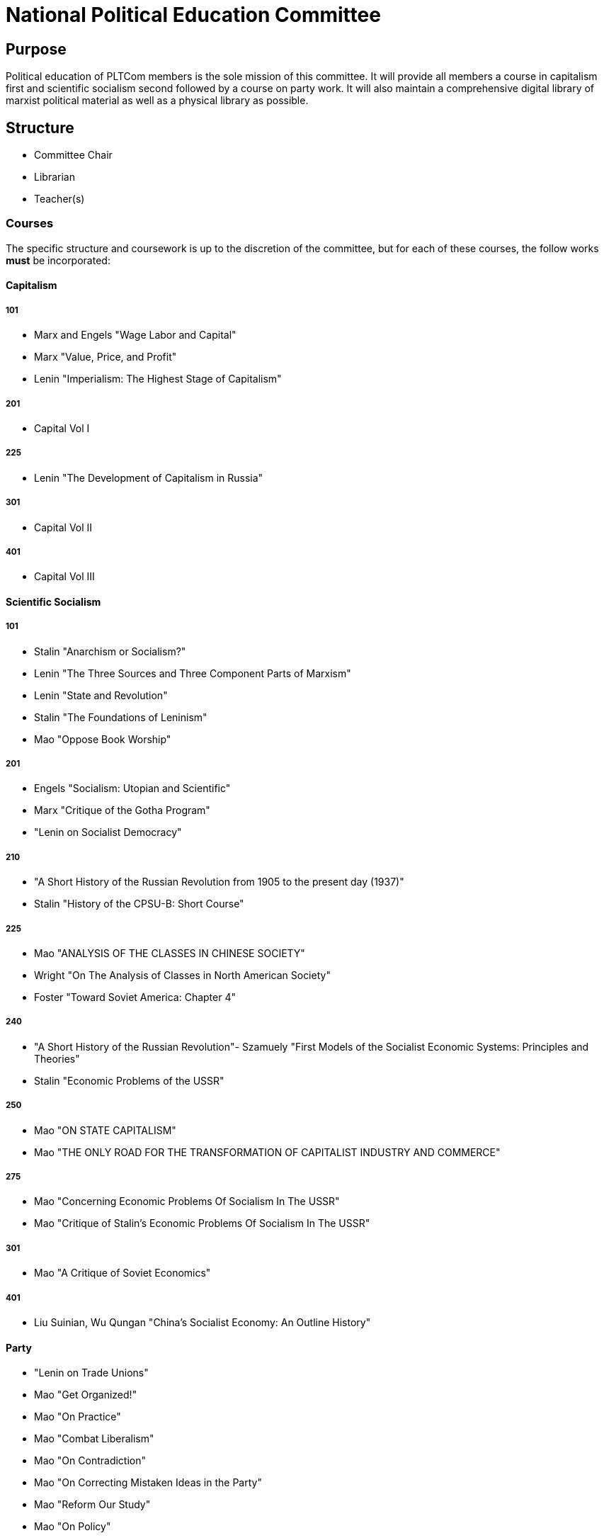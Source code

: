 = National Political Education Committee

== Purpose

Political education of PLTCom members is the sole mission of this committee. It will provide all members a course in capitalism first and scientific socialism second followed by a course on party work. It will also maintain a comprehensive digital library of marxist political material as well as a physical library as possible. 

== Structure
- Committee Chair
- Librarian
- Teacher(s)

=== Courses

The specific structure and coursework is up to the discretion of the committee, but for each of these courses, the follow works **must** be incorporated:

==== Capitalism 

===== 101

- Marx and Engels "Wage Labor and Capital"

- Marx "Value, Price, and Profit"

- Lenin "Imperialism: The Highest Stage of Capitalism"

===== 201

- Capital Vol I

===== 225

- Lenin "The Development of Capitalism in Russia"

===== 301

- Capital Vol II

===== 401

- Capital Vol III

==== Scientific Socialism 

===== 101

- Stalin "Anarchism or Socialism?"

- Lenin "The Three Sources and Three Component Parts of Marxism"

- Lenin "State and Revolution"

- Stalin "The Foundations of Leninism"

- Mao "Oppose Book Worship"

===== 201

- Engels "Socialism: Utopian and Scientific"

- Marx "Critique of the Gotha Program"

- "Lenin on Socialist Democracy"

===== 210

- "A Short History of the Russian Revolution from 1905 to the present day (1937)"

- Stalin "History of the CPSU-B: Short Course"

===== 225

- Mao "ANALYSIS OF THE CLASSES IN CHINESE SOCIETY"

- Wright "On The Analysis of Classes in North American Society"

- Foster "Toward Soviet America: Chapter 4"

===== 240

- "A Short History of the Russian Revolution"- Szamuely "First Models of the Socialist Economic Systems: Principles and Theories"

- Stalin "Economic Problems of the USSR"

===== 250

- Mao "ON STATE CAPITALISM"

- Mao "THE ONLY ROAD FOR THE TRANSFORMATION OF CAPITALIST INDUSTRY AND COMMERCE"

===== 275

- Mao "Concerning Economic Problems Of Socialism In The USSR"

- Mao "Critique of Stalin’s Economic Problems Of Socialism In The USSR"

===== 301

- Mao "A Critique of Soviet Economics"

===== 401

- Liu Suinian, Wu Qungan "China's Socialist Economy: An Outline History"

==== Party

- "Lenin on Trade Unions"

- Mao "Get Organized!"

- Mao "On Practice"

- Mao "Combat Liberalism"

- Mao "On Contradiction"

- Mao "On Correcting Mistaken Ideas in the Party"

- Mao "Reform Our Study"

- Mao "On Policy"

- Lenin "Terms of Admission into Communist International"

- Comintern "Guidelines on the Organizational Structure of Communist Parties, on the Methods and Content of their Work"

==== Decolonization

- Stalin "The National Question"

- Lenin "The Right of Nations to Self-Determination"

- Fanon "Wretched of the Earth"

- Haywood "For A Revolutionary Position on the Negro Question"

== Requirements

Everyone on the committee **must** be able to prove comprehension of _any_ material they submit. Anyone considered for the committee must also be able to demonstrate an education in the works above either through PLT-Com or elsewhere. People should only teach what they are themselves profficient in. As well, this committee should work with lower level committees to provide assistance and guidance for their local educational efforts. 
